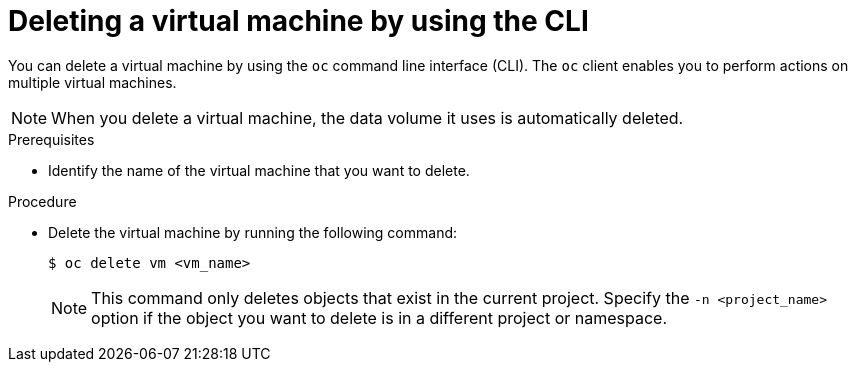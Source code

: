 // Module included in the following assemblies:
//
// * virt/virtual_machines/virt-delete-vms.adoc

:_content-type: PROCEDURE
[id="virt-deleting-vms_{context}"]
= Deleting a virtual machine by using the CLI

You can delete a virtual machine by using the `oc`        command line interface (CLI).
The `oc` client enables you to perform actions on multiple virtual machines. +
[NOTE]
====
When you delete a virtual machine, the data volume it uses is automatically deleted.
====

.Prerequisites

* Identify the name of the virtual machine that you want to delete.

.Procedure

* Delete the virtual machine by running the following command:
+
[source,terminal]
----
$ oc delete vm <vm_name>
----
+
[NOTE]
====
This command only deletes objects that exist in the current project. Specify the
`-n <project_name>` option if the object you want to delete is in
a different project or namespace.
====
